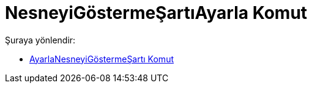 = NesneyiGöstermeŞartıAyarla Komut
:page-en: commands/SetConditionToShowObject
ifdef::env-github[:imagesdir: /tr/modules/ROOT/assets/images]

Şuraya yönlendir:

* xref:/commands/AyarlaNesneyiGöstermeŞartı.adoc[AyarlaNesneyiGöstermeŞartı Komut]
